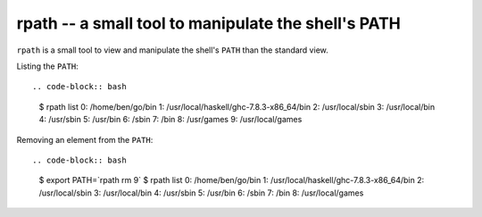 ====================================================
rpath -- a small tool to manipulate the shell's PATH
====================================================

``rpath`` is a small tool to view and manipulate the shell's ``PATH`` than the
standard view.

Listing the ``PATH``::

.. code-block:: bash

    $ rpath list
    0: /home/ben/go/bin
    1: /usr/local/haskell/ghc-7.8.3-x86_64/bin
    2: /usr/local/sbin
    3: /usr/local/bin
    4: /usr/sbin
    5: /usr/bin
    6: /sbin
    7: /bin
    8: /usr/games
    9: /usr/local/games

Removing an element from the ``PATH``::

.. code-block:: bash

    $ export PATH=`rpath rm 9`
    $ rpath list
    0: /home/ben/go/bin
    1: /usr/local/haskell/ghc-7.8.3-x86_64/bin
    2: /usr/local/sbin
    3: /usr/local/bin
    4: /usr/sbin
    5: /usr/bin
    6: /sbin
    7: /bin
    8: /usr/local/games
